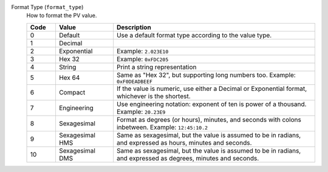 Format Type (``format_type``)
    How to format the PV value.

    .. list-table::
        :header-rows: 1
        :widths: 10 20 70
        
        * - Code
          - Value
          - Description
        * - 0
          - Default
          - Use a default format type according to the value type.
        * - 1
          - Decimal
          - 
        * - 2
          - Exponential
          - Example: ``2.023E10``
        * - 3
          - Hex 32
          - Example: ``0xFDC205``
        * - 4
          - String
          - Print a string representation
        * - 5
          - Hex 64
          - Same as "Hex 32", but supporting long numbers too. Example: ``0xF0DEADBEEF``
        * - 6
          - Compact
          - If the value is numeric, use either a Decimal or Exponential format, whichever is the shortest.
        * - 7
          - Engineering
          - Use engineering notation: exponent of ten is power of a thousand. Example: ``20.23E9``
        * - 8
          - Sexagesimal
          - Format as degrees (or hours), minutes, and seconds with colons inbetween. Example: ``12:45:10.2``
        * - 9
          - Sexagesimal HMS
          - Same as sexagesimal, but the value is assumed to be in radians, and expressed as hours, minutes and seconds.
        * - 10
          - Sexagesimal DMS
          - Same as sexagesimal, but the value is assumed to be in radians, and expressed as degrees, minutes and seconds.
